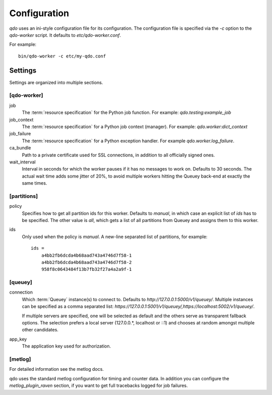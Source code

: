 =============
Configuration
=============

`qdo` uses an ini-style configuration file for its configuration. The
configuration file is specified via the `-c` option to the `qdo-worker`
script. It defaults to `etc/qdo-worker.conf`.

For example::

    bin/qdo-worker -c etc/my-qdo.conf

Settings
========

Settings are organized into multiple sections.

[qdo-worker]
------------

job
    The :term:`resource specification` for the Python job function. For
    example: `qdo.testing:example_job`

job_context
    The :term:`resource specification` for a Python job context (manager).
    For example: `qdo.worker:dict_context`

job_failure
    The :term:`resource specification` for a Python exception handler. For
    example `qdo.worker.log_failure`.

ca_bundle
    Path to a private certificate used for SSL connections, in addition to all
    officially signed ones.

wait_interval
    Interval in seconds for which the worker pauses if it has no messages to
    work on. Defaults to 30 seconds. The actual wait time adds some jitter
    of 20%, to avoid multiple workers hitting the Queuey back-end at exactly
    the same times.

[partitions]
------------

policy
    Specifies how to get all partition ids for this worker. Defaults to
    `manual`, in which case an explicit list of `ids` has to be specified.
    The other value is `all`, which gets a list of all partitions from
    Queuey and assigns them to this worker.

ids
    Only used when the policy is `manual`. A new-line separated list of
    partitions, for example::

        ids =
            a4bb2fb6dcda4b68aad743a4746d7f58-1
            a4bb2fb6dcda4b68aad743a4746d7f58-2
            958f8c0643484f13b7fb32f27a4a2a9f-1

[queuey]
--------

connection
    Which :term:`Queuey` instance(s) to connect to. Defaults to
    `http://127.0.0.1:5000/v1/queuey/`. Multiple instances can be specified
    as a comma separated list: `https://127.0.0.1:5001/v1/queuey/,https://localhost:5002/v1/queuey/`.

    If multiple servers are specified, one will be selected as default and
    the others serve as transparent fallback options. The selection prefers a
    local server (127.0.0.*, localhost or ::1) and chooses at random amongst
    multiple other candidates.

app_key
    The application key used for authorization.


[metlog]
--------

For detailed information see the metlog docs.

qdo uses the standard metlog configuration for timing and counter data. In
addition you can configure the `metlog_plugin_raven` section, if you want to
get full tracebacks logged for job failures.
